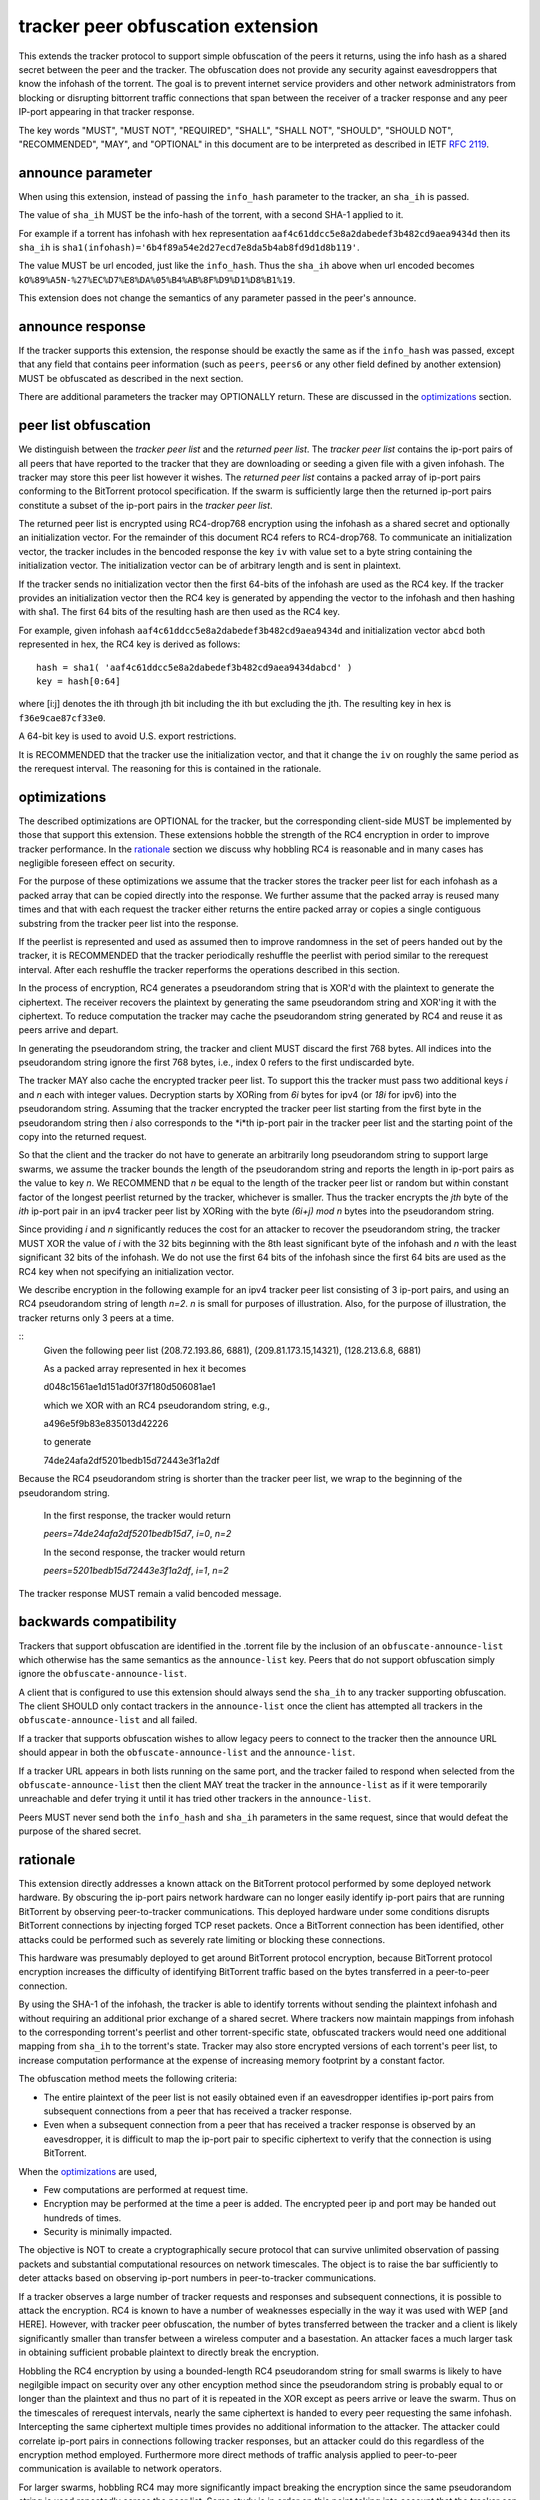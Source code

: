 tracker peer obfuscation extension
==================================

This extends the tracker protocol to support simple obfuscation of the
peers it returns, using the info hash as a shared secret between the
peer and the tracker. The obfuscation does not provide any security
against eavesdroppers that know the infohash of the torrent.  The goal
is to prevent internet service providers and other network
administrators from blocking or disrupting bittorrent traffic
connections that span between the receiver of a tracker response and
any peer IP-port appearing in that tracker response.

The key words "MUST", "MUST NOT", "REQUIRED", "SHALL", "SHALL NOT", "SHOULD",
"SHOULD NOT", "RECOMMENDED", "MAY", and "OPTIONAL" in this document are
to be interpreted as described in IETF `RFC 2119`_. 

.. _`RFC 2119`: http://tools.ietf.org/html/rfc2119


announce parameter
------------------

When using this extension, instead of passing the ``info_hash`` parameter
to the tracker, an ``sha_ih`` is passed.

The value of ``sha_ih`` MUST be the info-hash of the torrent, with a second
SHA-1 applied to it.

For example if a torrent has infohash with hex representation
``aaf4c61ddcc5e8a2dabedef3b482cd9aea9434d`` then its ``sha_ih`` is
``sha1(infohash)='6b4f89a54e2d27ecd7e8da5b4ab8fd9d1d8b119'``.

The value MUST be url encoded, just like the ``info_hash``.  Thus the
``sha_ih`` above when url encoded becomes
``kO%89%A5N-%27%EC%D7%E8%DA%05%B4%AB%8F%D9%D1%D8%B1%19``.

This extension does not change the semantics of any parameter passed
in the peer's announce.

announce response
-----------------

If the tracker supports this extension, the response should be exactly the
same as if the ``info_hash`` was passed, except that any field that contains
peer information (such as ``peers``, ``peers6`` or any other field defined
by another extension) MUST be obfuscated as described in the next section.

There are additional parameters the tracker may OPTIONALLY return.
These are discussed in the optimizations_ section.

peer list obfuscation
---------------------

We distinguish between the *tracker peer list* and the *returned peer
list*.  The *tracker peer list* contains the ip-port pairs of all
peers that have reported to the tracker that they are downloading or
seeding a given file with a given infohash.  The tracker may store
this peer list however it wishes.  The *returned peer list* contains a
packed array of ip-port pairs conforming to the BitTorrent protocol
specification.  If the swarm is sufficiently large then the returned
ip-port pairs constitute a subset of the ip-port pairs in the
*tracker peer list*.

The returned peer list is encrypted using RC4-drop768 encryption using
the infohash as a shared secret and optionally an initialization
vector.  For the remainder of this document RC4 refers to RC4-drop768.
To communicate an initialization vector, the tracker includes in the
bencoded response the key ``iv`` with value set to a byte string
containing the initialization vector.  The initialization vector can
be of arbitrary length and is sent in plaintext.

If the tracker sends no initialization vector then the first 64-bits
of the infohash are used as the RC4 key.  If the tracker provides an
initialization vector then the RC4 key is generated by appending the
vector to the infohash and then hashing with sha1.  The first 64 bits
of the resulting hash are then used as the RC4 key.

For example, given infohash ``aaf4c61ddcc5e8a2dabedef3b482cd9aea9434d``
and initialization vector ``abcd`` both represented in hex, the RC4 key
is derived as follows:

::
 
   hash = sha1( 'aaf4c61ddcc5e8a2dabedef3b482cd9aea9434dabcd' )
   key = hash[0:64]

where [i:j] denotes the ith through jth bit including the ith but
excluding the jth.  The resulting key in hex is ``f36e9cae87cf33e0``.

A 64-bit key is used to avoid U.S. export restrictions. 

It is RECOMMENDED that the tracker use the initialization vector, and
that it change the ``iv`` on roughly the same period as the rerequest
interval.  The reasoning for this is contained in the rationale.

optimizations
-------------

The described optimizations are OPTIONAL for the tracker, but the
corresponding client-side MUST be implemented by those that support
this extension.  These extensions hobble the strength of the RC4
encryption in order to improve tracker performance.  In the rationale_
section we discuss why hobbling RC4 is reasonable and in many cases
has negligible foreseen effect on security.

For the purpose of these optimizations we assume that the tracker
stores the tracker peer list for each infohash as a packed array that
can be copied directly into the response.  We further assume that the
packed array is reused many times and that with each request the
tracker either returns the entire packed array or copies a single
contiguous substring from the tracker peer list into the response.

If the peerlist is represented and used as assumed then to improve
randomness in the set of peers handed out by the tracker, it is
RECOMMENDED that the tracker periodically reshuffle the peerlist with
period similar to the rerequest interval.  After each reshuffle the
tracker reperforms the operations described in this section.

In the process of encryption, RC4 generates a pseudorandom string that
is XOR'd with the plaintext to generate the ciphertext.  The receiver
recovers the plaintext by generating the same pseudorandom string and
XOR'ing it with the ciphertext.  To reduce computation the tracker
may cache the pseudorandom string generated by RC4 and reuse it as
peers arrive and depart.

In generating the pseudorandom string, the tracker and client MUST
discard the first 768 bytes.  All indices into the pseudorandom string
ignore the first 768 bytes, i.e., index 0 refers to the first
undiscarded byte.

The tracker MAY also cache the encrypted tracker peer list.  To
support this the tracker must pass two additional keys *i* and *n*
each with integer values.  Decryption starts by XORing from *6i* bytes
for ipv4 (or *18i* for ipv6) into the pseudorandom string.  Assuming
that the tracker encrypted the tracker peer list starting from the
first byte in the pseudorandom string then *i* also corresponds to the
*i*th ip-port pair in the tracker peer list and the starting point of
the copy into the returned request.  

So that the client and the tracker do not have to generate an
arbitrarily long pseudorandom string to support large swarms, we
assume the tracker bounds the length of the pseudorandom string and
reports the length in ip-port pairs as the value to key *n*.  We
RECOMMEND that *n* be equal to the length of the tracker peer list or
random but within constant factor of the longest peerlist returned by
the tracker, whichever is smaller.  Thus the tracker encrypts the
*jth* byte of the *ith* ip-port pair in an ipv4 tracker peer list by
XORing with the byte *(6i+j)* `mod` *n* bytes into the pseudorandom
string.

Since providing *i* and *n* significantly reduces the cost for an
attacker to recover the pseudorandom string, the tracker MUST XOR the
value of *i* with the 32 bits beginning with the 8th least significant
byte of the infohash and *n* with the least significant 32 bits of the
infohash.  We do not use the first 64 bits of the infohash since the
first 64 bits are used as the RC4 key when not specifying an
initialization vector.
 
We describe encryption in the following example for an ipv4 tracker peer 
list consisting of 3 ip-port pairs, and using an RC4 pseudorandom string 
of length *n=2*. *n* is small for purposes of illustration.  Also, for the 
purpose of illustration, the tracker returns only 3 peers at a time.

::
  Given the following peer list
  (208.72.193.86, 6881), (209.81.173.15,14321), (128.213.6.8, 6881)

  As a packed array represented in hex it becomes
               
  d048c1561ae1d151ad0f37f180d506081ae1 

  which we XOR with an RC4 pseudorandom string, e.g.,

  a496e5f9b83e835013d42226

  to generate 

  74de24afa2df5201bedb15d72443e3f1a2df

Because the RC4 pseudorandom string is shorter than the tracker
peer list, we wrap to the beginning of the pseudorandom string.

  In the first response, the tracker would return

  *peers=74de24afa2df5201bedb15d7*, *i=0*, *n=2*

  In the second response, the tracker would return

  *peers=5201bedb15d72443e3f1a2df*, *i=1*, *n=2*

The tracker response MUST remain a valid bencoded message.

backwards compatibility
-----------------------

Trackers that support obfuscation are identified in the .torrent file
by the inclusion of an ``obfuscate-announce-list`` which otherwise has the 
same semantics as the ``announce-list`` key.  Peers that do not support
obfuscation simply ignore the ``obfuscate-announce-list``.  

A client that is configured to use this extension should always send
the ``sha_ih`` to any tracker supporting obfuscation.  The client
SHOULD only contact trackers in the ``announce-list`` once the client
has attempted all trackers in the ``obfuscate-announce-list`` and all failed. 

If a tracker that supports obfuscation wishes to allow legacy peers to
connect to the tracker then the announce URL should appear in both the
``obfuscate-announce-list`` and the ``announce-list``.

If a tracker URL appears in both lists running on the same port, and
the tracker failed to respond when selected from the
``obfuscate-announce-list`` then the client MAY treat the tracker in
the ``announce-list`` as if it were temporarily unreachable and defer
trying it until it has tried other trackers in the ``announce-list``.

Peers MUST never send both the ``info_hash`` and ``sha_ih`` parameters
in the same request, since that would defeat the purpose of the shared
secret.

rationale
---------

This extension directly addresses a known attack on the BitTorrent
protocol performed by some deployed network hardware.  By obscuring
the ip-port pairs network hardware can no longer easily identify
ip-port pairs that are running BitTorrent by observing peer-to-tracker
communications.  This deployed hardware under some conditions disrupts
BitTorrent connections by injecting forged TCP reset packets.  Once a
BitTorrent connection has been identified, other attacks could be
performed such as severely rate limiting or blocking these
connections.

This hardware was presumably deployed to get around BitTorrent
protocol encryption, because BitTorrent protocol encryption increases
the difficulty of identifying BitTorrent traffic based on the bytes
transferred in a peer-to-peer connection.

By using the SHA-1 of the infohash, the tracker is able to identify
torrents without sending the plaintext infohash and without requiring
an additional prior exchange of a shared secret.  Where trackers now
maintain mappings from infohash to the corresponding torrent's
peerlist and other torrent-specific state, obfuscated trackers would need 
one additional mapping from ``sha_ih`` to the torrent's state.
Tracker may also store encrypted versions of each torrent's peer list,
to increase computation performance at the expense of increasing
memory footprint by a constant factor.

The obfuscation method meets the following criteria:

- The entire plaintext of the peer list is not easily obtained
  even if an eavesdropper identifies ip-port pairs from
  subsequent connections from a peer that has received a tracker response.

- Even when a subsequent connection from a peer that has received a 
  tracker response is observed by an eavesdropper, it is difficult to 
  map the ip-port pair to specific ciphertext to verify that the
  connection is using BitTorrent.

When the optimizations_ are used,
 
- Few computations are performed at request time. 

- Encryption may be performed at the time a peer is added.
  The encrypted peer ip and port may be handed out hundreds of times.

- Security is minimally impacted.

The objective is NOT to create a cryptographically secure protocol
that can survive unlimited observation of passing packets and
substantial computational resources on network timescales.  The object
is to raise the bar sufficiently to deter attacks based on observing
ip-port numbers in peer-to-tracker communications.

If a tracker observes a large number of tracker requests and responses
and subsequent connections, it is possible to attack the encryption.
RC4 is known to have a number of weaknesses especially in the way it
was used with WEP [and HERE].  However, with tracker peer obfuscation, the
number of bytes transferred between the tracker and a client is likely
significantly smaller than transfer between a wireless computer and a
basestation.  An attacker faces a much larger task in obtaining
sufficient probable plaintext to directly break the encryption.

Hobbling the RC4 encryption by using a bounded-length RC4 pseudorandom
string for small swarms is likely to have negilgible impact on
security over any other encyption method since the pseudorandom string
is probably equal to or longer than the plaintext and thus no part of
it is repeated in the XOR except as peers arrive or leave the swarm.
Thus on the timescales of rerequest intervals, nearly the same
ciphertext is handed to every peer requesting the same infohash.
Intercepting the same ciphertext multiple times provides no additional
information to the attacker.  The attacker could correlate ip-port
pairs in connections following tracker responses, but an attacker
could do this regardless of the encryption method employed.
Furthermore more direct methods of traffic analysis applied to
peer-to-peer communication is available to network operators.

For larger swarms, hobbling RC4 may more significantly impact breaking
the encryption since the same pseudorandom string is used repeatedly
across the peer list.  Some study is in order on this point taking
into account that the tracker can periodically change intiailization
vectors.

We know from experience that periodically reshuffling peer lists on
the order of the rerequest interval negligibly impacts tracker
performance even with swarms containing millions of peers.  Generating
a new pseudorandom string using RC4 on this same time interval is
likely to incur negligible performance penalty because 1) RC4 is a
small constant factor more expensive than a shuffle on an input string
of equal length, 2) the generated pseudorandom string is only *n*
bytes long where recommended *n* is within a small constant factor
larger than the largest response size and thus much smaller than the
tracker peer list for large swarms, and 3) the cost of the XOR
operation is lighter weight than performing a random shuffle.


authors
-------

| `David Harrison`__
| `Arvid Norberg`__
| `Greg Hazel`__
| `Anthony Ciani`__

.. __: mailto:dave@bittorrent.com
.. __: mailto:arvid@bittorrent.com
.. __: mailto:greg@bittorrent.com
.. __: mailto:tony@ciani.phy.uic.edu 

